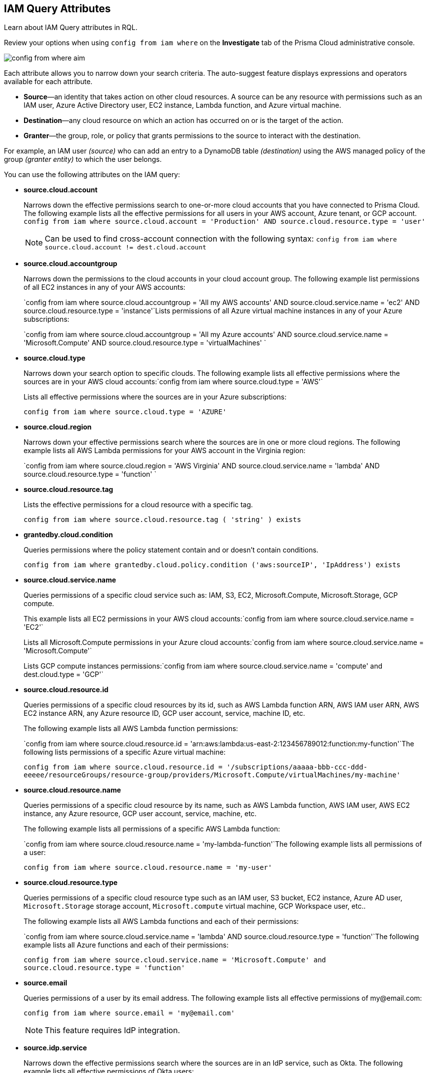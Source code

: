 [#idd31fd7aa-bbe1-4353-b872-d89d688dfc45]
== IAM Query Attributes

Learn about IAM Query attributes in RQL.

Review your options when using `config from iam where` on the *Investigate* tab of the Prisma Cloud administrative console.

image::config-from-where-aim.png[scale=60]

Each attribute allows you to narrow down your search criteria. The auto-suggest feature displays expressions and operators available for each attribute.

* *Source*—an identity that takes action on other cloud resources. A source can be any resource with permissions such as an IAM user, Azure Active Directory user, EC2 instance, Lambda function, and Azure virtual machine.

* *Destination*—any cloud resource on which an action has occurred on or is the target of the action.

* *Granter*—the group, role, or policy that grants permissions to the source to interact with the destination.

For example, an IAM user _(source)_ who can add an entry to a DynamoDB table _(destination)_ using the AWS managed policy of the group _(granter entity)_ to which the user belongs.

//* The source is the IAM user. * The destination is the AWS DynamoDB table. * The granter entity is the AWS IAM group.
//This example was in the G-Docs, I thought it was good to include but never seen an example like this yet in the docs so not sure the right styling for this
You can use the following attributes on the IAM query:

* *source.cloud.account*
+
Narrows down the effective permissions search to one-or-more cloud accounts that you have connected to Prisma Cloud. The following example lists all the effective permissions for all users in your AWS account, Azure tenant, or GCP account. `config from iam where source.cloud.account = 'Production' AND source.cloud.resource.type = 'user'`
+
[NOTE]
====
Can be used to find cross-account connection with the following syntax: `config from iam where source.cloud.account != dest.cloud.account`
====


* *source.cloud.accountgroup*
+
Narrows down the permissions to the cloud accounts in your cloud account group. The following example list permissions of all EC2 instances in any of your AWS accounts:
+
`config from iam where source.cloud.accountgroup = 'All my AWS accounts' AND source.cloud.service.name = 'ec2' AND source.cloud.resource.type = 'instance'`Lists permissions of all Azure virtual machine instances in any of your Azure subscriptions:
+
`config from iam where source.cloud.accountgroup = 'All my Azure accounts' AND source.cloud.service.name = 'Microsoft.Compute' AND source.cloud.resource.type = 'virtualMachines' `

* *source.cloud.type*
+
Narrows down your search option to specific clouds. The following example lists all effective permissions where the sources are in your AWS cloud accounts:`config from iam where source.cloud.type = 'AWS'`
+
Lists all effective permissions where the sources are in your Azure subscriptions:
+
`config from iam where source.cloud.type = 'AZURE'`

* *source.cloud.region*
+
Narrows down your effective permissions search where the sources are in one or more cloud regions. The following example lists all AWS Lambda permissions for your AWS account in the Virginia region:
+
`config from iam where source.cloud.region = 'AWS Virginia' AND source.cloud.service.name = 'lambda' AND source.cloud.resource.type = 'function' `

* *source.cloud.resource.tag*
+
Lists the effective permissions for a cloud resource with a specific tag. 
+
`config from iam where source.cloud.resource.tag ( 'string' ) exists`

* *grantedby.cloud.condition*
+
Queries permissions where the policy statement contain and or doesn't contain conditions.
+
`config from iam where grantedby.cloud.policy.condition ('aws:sourceIP', 'IpAddress') exists`

* *source.cloud.service.name*
+
Queries permissions of a specific cloud service such as: IAM, S3, EC2, Microsoft.Compute, Microsoft.Storage, GCP compute.
+
This example lists all EC2 permissions in your AWS cloud accounts:`config from iam where source.cloud.service.name = 'EC2'`
+
Lists all Microsoft.Compute permissions in your Azure cloud accounts:`config from iam where source.cloud.service.name = 'Microsoft.Compute'`
+
Lists GCP compute instances permissions:`config from iam where source.cloud.service.name = 'compute' and dest.cloud.type = 'GCP'`

* *source.cloud.resource.id*
+
Queries permissions of a specific cloud resources by its id, such as AWS Lambda function ARN, AWS IAM user ARN, AWS EC2 instance ARN, any Azure resource ID, GCP user account, service, machine ID, etc. 
+
The following example lists all AWS Lambda function permissions:
+
`config from iam where source.cloud.resource.id = 'arn:aws:lambda:us-east-2:123456789012:function:my-function'`The following lists permissions of a specific Azure virtual machine:
+
`config from iam where source.cloud.resource.id = '/subscriptions/aaaaa-bbb-ccc-ddd-eeeee/resourceGroups/resource-group/providers/Microsoft.Compute/virtualMachines/my-machine'`

* *source.cloud.resource.name*
+
Queries permissions of a specific cloud resource by its name, such as AWS Lambda function, AWS IAM user, AWS EC2 instance, any Azure resource, GCP user account, service, machine, etc.  
+
The following example lists all permissions of a specific AWS Lambda function:
+
`config from iam where source.cloud.resource.name = 'my-lambda-function'`The following example lists all permissions of a user:
+
`config from iam where source.cloud.resource.name = 'my-user'`

* *source.cloud.resource.type*
+
Queries permissions of a specific cloud resource type such as an IAM user, S3 bucket, EC2 instance, Azure AD user, `Microsoft.Storage` storage account, `Microsoft.compute` virtual machine, GCP Workspace user, etc.. 
+
The following example lists all AWS Lambda functions and each of their permissions:
+
`config from iam where source.cloud.service.name = 'lambda' AND source.cloud.resource.type = 'function'`The following example lists all Azure functions and each of their permissions:
+
`config from iam where source.cloud.service.name = 'Microsoft.Compute' and source.cloud.resource.type = 'function'`

* *source.email*
+
Queries permissions of a user by its email address. The following example lists all effective permissions of \my@email.com:
+
`config from iam where source.email = '\my@email.com'`
+
[NOTE]
====
This feature requires IdP integration.
====


* *source.idp.service*
+
Narrows down the effective permissions search where the sources are in an IdP service, such as Okta. The following example lists all effective permissions of Okta users:
+
`config from iam where source.idp.service = 'Okta'`
+
[NOTE]
====
This feature requires IdP integration.
====
+
The following example lists all effective permissions of Azure AD users:
+
`config from iam where source.idp.service = 'Azure Active Directory' `

* *source.idp.email*
+
Narrows down effective permissions search where the source is an IdP user by its email address. The following example lists all effective permissions of Okta users with the email, my@email.com:
+
`config from iam where source.idp.email = 'my@email.com'`
+
[NOTE]
====
This feature requires IdP integration.
====


* *source.idp.group*
+
Narrows down the effective permissions search where the source is a group defined within the IdP:
+
`config from iam where source.idp.group = 'my-group'`
+
[NOTE]
====
This feature requires IdP integration.
====

* *source.idp.username*
+
List the effective permissions for a specific user within a source IdP:
+
`config from iam where source.idp.username = 'my-username'`
+
[NOTE]
====
This feature requires IdP integration.
====

* *source.idp.domain*
+
Narrows down the effective permissions search where the source is an IdP user in a specific domain, such as my-domain.okta.com. `config from iam where source.idp.domain = 'my-domain.okta.com'`
+
[NOTE]
====
This feature requires IdP integration.
====

* *source.public*
+
Queries all S3 buckets that are publicly accessible. All GCP public resources–with `allUsers` and/or `allAuthenticatedUsers` Principals.`config from iam where source.public = true AND dest.cloud.service.name = 'S3' AND dest.cloud.resource.type = 'bucket'`

* *grantedby.cloud.type*
+
Narrows down your search option to specific clouds. The following example lists effective permissions where the granter such as group, role, or policy is in your AWS cloud accounts:`config from iam where grantedby.cloud.type = 'AWS'`
+
The following lists effective permissions in your Azure cloud accounts:
+
`config from iam where grantedby.cloud.type = 'AZURE'`

* *grantedby.cloud.policy.id*
+
Queries permissions that have been granted by a specific policy by its id, such as AWS Managed Policy ARN, AWS Custom Policy, or GCP role ID. The following example lists effective permissions that have been granted by the AWS Managed Policy `AdministratorAccess`: `config from iam where grantedby.cloud.policy.id = 'arn:aws:iam::aws:policy/AdministratorAccess'`

* *grantedby.cloud.policy.name*
+
Queries permissions that have been granted by a specific policy such as AWS Managed Policy, AWS Inline Policy, or GCP role name. The following example lists all effective permissions that have been granted by the AWS Managed Policy AdministratorAccess: `config from iam where grantedby.cloud.policy.name = 'AdministratorAccess'`

* *grantedby.cloud.policy.type*
+
Queries permissions that have been granted by a specific policy type, such as AWS Managed Policy, AWS Customer Policy, AWS Inline Policy, Azure built-in role, Azure custom role, GCP basic role, GCP custom role, or GCP predefined role.
+
The following example lists all effective permissions that have been granted to a user by any AWS Inline Policy:
+
`config from iam where source.cloud.resource.type = 'user' AND grantedby.cloud.policy.type = 'Inline Policy'`
+
The following example lists all effective permissions that have been granted to a user by any Azure built-in role:
+
`config from iam where source.cloud.resource.type = 'user' AND grantedby.cloud.policy.type = 'Built-in Role'`

* *grantedby.cloud.entity.id*
+
Queries permissions that have been granted by a specific entity by its id, such as AWS IAM group ARN, AWS IAM role ARN, GCP group ID, or GCP service account ID. The following example lists all effective permissions that have been granted by the AWS IAM group, `my-group`: `config from iam where grantedby.cloud.entity.id = 'arn:aws:iam::123456789012:group/my-group'`

* *grantedby.cloud.entity.name*
+
Queries permissions that have been granted by a specific entity, such as AWS IAM group, AWS IAM role, GCP group name, or GCP service account name. The following example lists all effective permissions that have been granted by the AWS IAM group, my-group: `config from iam where grantedby.cloud.entity.name = 'my-group'`

* *grantedby.cloud.entity.type*
+
Queries permissions that have been granted by a specific entity type, such as AWS IAM group, AWS IAM role, GCP group, or GCP service account. The following example lists all effective permissions that have been granted to a user by any AWS IAM group: `config from iam where source.cloud.resource.type = 'user' AND grantedby.cloud.entity.type = 'group'`

* *grantedby.cloud.policy.tag*
+
Queries permissions granted by a specific policy such as AWS Managed or Inline policy, or GCP role name with a specific tag. The following example lists all effective permissions that have been granted by the AWS policies, with the tag Severity equals High:
+
`config from iam where grantedby.cloud.policy.tag ( 'Severity' ) = 'High'`

* *grantedby.cloud.entity.tag*
+
Queries permissions granted by a specific entity, such as AWS IAM group or role, GCP group or service account name with a specific tag. For example, the following example lists all the effective permissions granted by AWS entities, with the tag Severity equals High.
+
`config from iam where grantedby.cloud.entity.tag ( 'Severity' ) = 'High'`

* *grantedby.level.id*
+
Queries the identities and their granted permissions at a specific cloud provider's resource hierarchical level by its level id.
+
** Azure: Identities with specific access to a Azure Management Group/Subscription/Resource. (below the 'xxxxxxxx-xxxx-xxxx-xxxx-xxxxxxxxxxxx' represents your subscription ID)
    - Management Group id format: '/providers/Microsoft.Management/managementGroups/xxxxxxxx-xxxx-xxxx-xxxx-xxxxxxxxxxxx'
    - Subscription id format: '/subscriptions/xxxxxxxx-xxxx-xxxx-xxxx-xxxxxxxxxxxx'
    - Resource format example : '/subscriptions/xxxxxxxx-xxxx-xxxx-xxxx-xxxxxxxxxxxx/resourceGroups/my-mg1/providers/Microsoft.KeyVault/vaults/my-kv'
** GCP: Users with specific access to GCP Organizations/Folders/Projects/Services.  Note: GCP uses uniquie identifiers for each level type.
    - Organization id format: '//cloudresourcemanager.googleapis.com/organizations/############'
    - Folder id format: '//cloudresourcemanager.googleapis.com/folders/################'
    - Project id format: '//cloudresourcemanager.googleapis.com/projects/my-project'
    - Service id examples: '//bigquery.googleapis.com/projects/my-project/datasets/billing_export', '//storage.googleapis.com/my-bucket'

* *grantedby.level.name*
+
Queries the identities and their granted permissions at a specific cloud provider's resource hierarchical level by its assigned level name.  This is typically the resource name you have given it or a default name such as with Azure Root Management Group by default is 'Tenant Root Group'.
+
** Azure: Identities with specific access to an Azure Management Group/Subscription/Resource.
** GCP: Users with specific access to a GCP Organizations/Folders/Projects/Services.

* *grantedby.level.type*
+
Queries the identities and their granted permissions at a specific cloud provider's resource hierarchical level by its level type.
+
Current available level types are:

** 'Azure Management Group'
** 'Azure Subscription'
** 'Azure Resource'
** 'GCP Organization'
** 'GCP Folder'
** 'GCP Project'
** 'GCP Service'

* *dest.cloud.account*
+
Narrows down your effective permissions search to one or more cloud accounts that you have connected to Prisma Cloud. The following example lists all effective permissions to all buckets in your AWS Production account:
+
`config from iam where dest.cloud.account = 'Production' AND dest.cloud.resouce.type = 'bucket'`
+
[NOTE]
====
Can be used to find cross-account connection with the following syntax: `config from iam where dest.cloud.account != source.cloud.account`
====
+
The following example uses the `LIKE` operator to display results where IAM permissions have been granted on the cloud service provider using the wildcard (*) character to authorize access:
+
`config from iam where dest.cloud.account LIKE 'account-dev-3'`The LIKE operator finds permissions granted for all ( `*` ) cloud accounts and the cloud account named `account-dev-3`.
+
[NOTE]
====
If you use the `=` operator in the RQL query above, instead of the LIKE operator, you will view results for only cloud account named `account-dev-3` .
====


* *dest.cloud.accountgroup*
+
Narrows down the permissions to the cloud accounts in your cloud account group. The following example lists permissions to all EC2 instances in any of your AWS accounts:
+
`config from iam where dest.cloud.accountgroup = 'All my AWS accounts' AND dest.cloud.service.name = 'ec2' AND dest.cloud.resource.type = 'instance' `

* *dest.cloud.type*
+
Narrows down your search option to specific clouds. The following example lists all effective permissions where the destinations are in your AWS cloud accounts:
+
`config from iam where dest.cloud.type = 'AWS'`

* *dest.cloud.region*
+
Narrows down effective permissions search where the destinations are in one or more cloud regions. The following example lists all effective permissions to AWS Lambda in your AWS account in the Virginia region: `config from iam where dest.cloud.region = 'AWS Virginia' AND dest.cloud.service.name = 'lambda' AND dest.cloud.resource.type = 'function'  `

* *dest.cloud.service.name*
+
Queries permissions to a specific cloud service such as IAM, S3, or EC2. The following example lists permissions to all EC2 instances in any of your AWS accounts: `config from iam where dest.cloud.service.name = 'EC2'`

* *dest.cloud.resource.name*
+
Queries permissions to a specific cloud service such as AWS Lambda function, AWS IAM user, and AWS EC2 instance. The following example lists all effective permissions to the AWS Lambda function:
+
`config from iam where dest.cloud.service.name = 'lambda' AND dest.cloud.resource.type = 'function' AND dest.cloud.resource.name = 'my-function'`

* *dest.cloud.resource.id*
+
Queries permissions to a specific cloud resource by its ID, such as AWS Lambda function ARN, AWS IAM user ARN, and AWS EC2 instance ARN. The following example lists all effective permissions to the AWS Lambda function:
+
`config from iam where dest.cloud.resource.id = 'arn:aws:lambda:us-east-2:123456789012:function:my-function'`

* *dest.cloud.resource.type*
+
Queries permissions to a specific cloud type such as an IAM user, S3 bucket, or EC2 instance. The following example lists all effective permissions to the AWS Lambda functions:
+
`config from iam where dest.cloud.service.name = 'lambda' AND dest.cloud.resource.type = 'function'`

* *dest.cloud.resource.tag*
+
Lists the effective permissions for a cloud resource destination with a specific resource tag.
+
`config from iam where dest.cloud.resource.tag ( 'string' ) exists`

* *dest.cloud.wildcardscope*
+
Queries all non-specific resources that include wildcards for example, resources that equal or include “*”.
+
----
config from iam where action.name CONTAINS ALL ( 'ec2:RunInstances', 'ec2:DescribeInstances', 'lambda:InvokeFunction' ) and dest.cloud.wildcardscope = true
----

* *action.name*
+
Narrows down the effective permissions search to one or more action names. The following example lists all the effective permissions to get an object from an AWS S3 Bucket:
+
`config from iam where dest.cloud.service.name = 's3' AND dest.cloud.resource.type = 'bucket' AND action.name = 'S3:GetObject'`

Only the CONTAINS ALL operator is supported for this attribute. With this operator, you can run queries with AND logic in between values. For example, you would run the following query if you want to retrieve only roles that contain all actions X, Y and Z:

`config from iam where action.name CONTAINS ALL ( 'Microsoft.AgFoodPlatform/farmBeats/seasons/write', 'Microsoft.AgFoodPlatform/fields/delete' )`

* *action.lastaccess.days*
+
Displays when a specific permission was actually last used. The following example lists all the effective permissions to get an object from an AWS S3 bucket that was not used more than 90 days ago.
+
`config from iam where dest.cloud.service.name = 's3' AND dest.cloud.resource.type = 'bucket' AND action.name = 'S3:GetObject' and action.lastaccess.days > 90`
+
[NOTE]
====
* Last access information is only logged for successful accesses. If the operation failed, for example due to lack of permissions, then the access information is not logged.
* The number of results displayed for last access destinations is limited to the latest 100 results for a permission.
====
